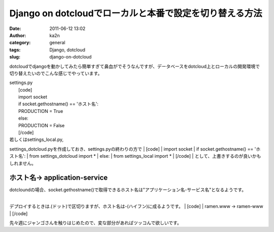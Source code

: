Django on dotcloudでローカルと本番で設定を切り替える方法
########################################################
:date: 2011-06-12 13:02
:author: ka2n
:category: general
:tags: Django, dotcloud
:slug: django-on-dotcloud

dotcloudでdjangoを動かしてみたら簡単すぎて鼻血がでそうなんですが、データベースをdotcloud上とローカルの開発環境で切り替えたいのでこんな感じでやっています。

| settings.py
|  [code]
|  import socket
|  if socket.gethostname() == 'ホスト名':
|  PRODUCTION = True
|  else:
|  PRODUCTION = False
|  [/code]

| 若しくはsettings\_local.py,
settings\_dotcloud.pyを作成しておき、settings.pyの終わりの方で
|  [code]
|  import socket
|  if socket.gethostname() == 'ホスト名':
|  from settings\_dotcloud import \*
|  else:
|  from settings\_local import \*
|  [/code]
|  として、上書きするのが良いかもしれません。

ホスト名-> application-service
~~~~~~~~~~~~~~~~~~~~~~~~~~~~~~

| dotcloundの場合、socket.gethostname()で取得できるホスト名は"アプリケーション名-サービス名"となるようです。
| 
デプロイするときは.(ドット)で区切りますが、ホスト名は-(ハイフン)に成るようです。
|  [code]
|  ramen.www -> ramen-www
|  [/code]

先々週にジャンゴさんを触りはじめたので、変な部分があればツッコんで欲しいです。
